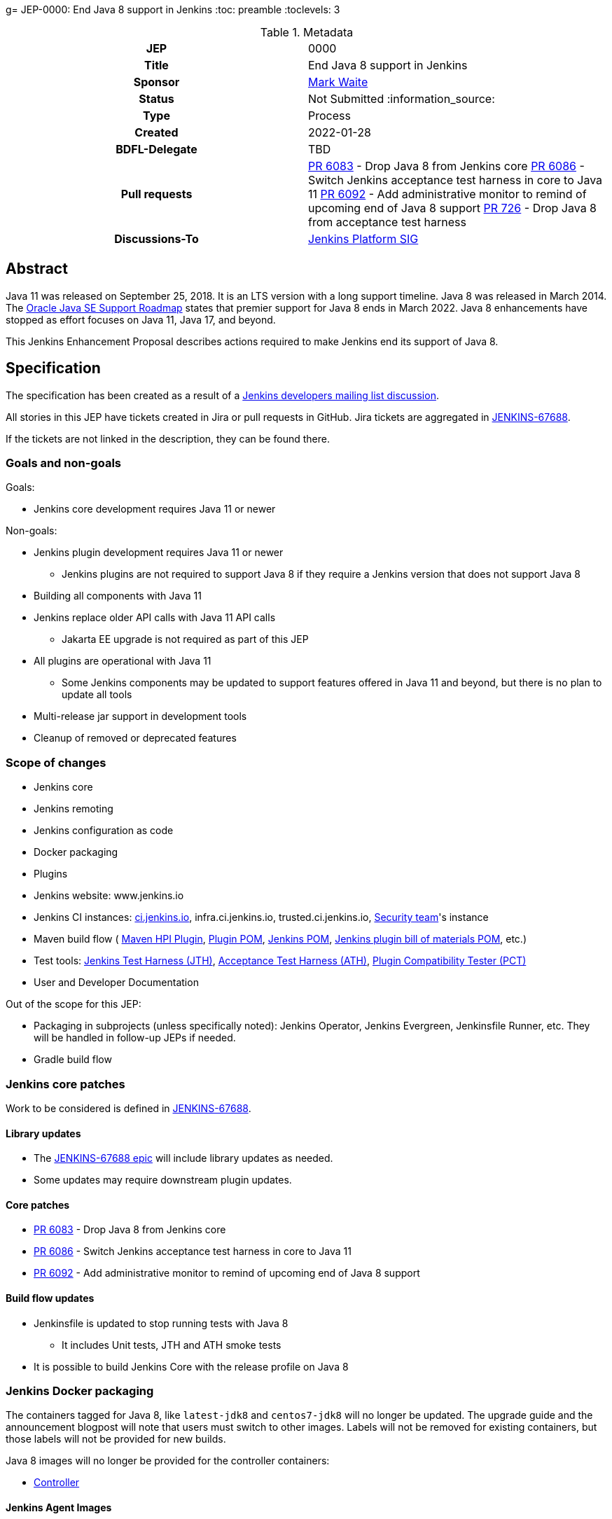 g= JEP-0000: End Java 8 support in Jenkins
:toc: preamble
:toclevels: 3
ifdef::env-github[]
:tip-caption: :bulb:
:note-caption: :information_source:
:important-caption: :heavy_exclamation_mark:
:caution-caption: :fire:
:warning-caption: :warning:
endif::[]

.Metadata
[cols="1h,1"]
|===
| JEP
| 0000

| Title
| End Java 8 support in Jenkins

| Sponsor
| link:https://github.com/MarkEWaite[Mark Waite]

// Use the script `set-jep-status <jep-number> <status>` to update the status.
| Status
| Not Submitted :information_source:

| Type
| Process

| Created
| 2022-01-28

| BDFL-Delegate
| TBD

| Pull requests
|
link:https://github.com/jenkinsci/jenkins/pull/6083[PR 6083] - Drop Java 8 from Jenkins core
link:https://github.com/jenkinsci/jenkins/pull/6086[PR 6086] - Switch Jenkins acceptance test harness in core to Java 11
link:https://github.com/jenkinsci/jenkins/pull/6092[PR 6092] - Add administrative monitor to remind of upcoming end of Java 8 support
link:https://github.com/jenkinsci/acceptance-test-harness/pull/726[PR 726] - Drop Java 8 from acceptance test harness

| Discussions-To
| link:https://groups.google.com/forum/#!forum/jenkins-platform-sig[Jenkins Platform SIG]

//
// Uncomment if this JEP depends on one or more other JEPs.
//| Requires
//| :bulb: JEP-NUMBER, JEP-NUMBER... :bulb:
//
//
// Uncomment and fill if this JEP is rendered obsolete by a later JEP
//| Superseded-By
//| :bulb: JEP-NUMBER :bulb:
//
//
// Uncomment when this JEP status is set to Accepted, Rejected or Withdrawn.
//| Resolution
//| :bulb: Link to relevant post in the jenkinsci-dev@ mailing list archives :bulb:

|===

== Abstract

Java 11 was released on September 25, 2018.
It is an LTS version with a long support timeline.
Java 8 was released in March 2014.
The link:https://www.oracle.com/java/technologies/java-se-support-roadmap.html[Oracle Java SE Support Roadmap] states that premier support for Java 8 ends in March 2022.
Java 8 enhancements have stopped as effort focuses on Java 11, Java 17, and beyond.

This Jenkins Enhancement Proposal describes actions required
to make Jenkins end its support of Java 8.

== Specification

The specification has been created as a result of a link:https://groups.google.com/g/jenkinsci-dev/c/YghQ0YP4m78/m/LO9AFa_GAgAJ[Jenkins developers mailing list discussion].

All stories in this JEP have tickets created in Jira or pull requests in GitHub.
Jira tickets are aggregated in
link:https://issues.jenkins.io/browse/JENKINS-67688[JENKINS-67688].

If the tickets are not linked in the description, they can be found there.

=== Goals and non-goals

Goals:

* Jenkins core development requires Java 11 or newer

Non-goals:

* Jenkins plugin development requires Java 11 or newer
** Jenkins plugins are not required to support Java 8 if they require a Jenkins version that does not support Java 8
* Building all components with Java 11
* Jenkins replace older API calls with Java 11 API calls
** Jakarta EE upgrade is not required as part of this JEP
* All plugins are operational with Java 11
** Some Jenkins components may be updated to support features offered in Java 11 and beyond, but there is no plan to update all tools
* Multi-release jar support in development tools
* Cleanup of removed or deprecated features

=== Scope of changes

* Jenkins core
* Jenkins remoting
* Jenkins configuration as code
* Docker packaging
* Plugins
* Jenkins website: www.jenkins.io
* Jenkins CI instances:
    link:https://ci.jenkins.io/[ci.jenkins.io],
    infra.ci.jenkins.io,
    trusted.ci.jenkins.io,
    link:https://www.jenkins.io/security/#team[Security team]'s instance
* Maven build flow (
    link:https://github.com/jenkinsci/maven-hpi-plugin[Maven HPI Plugin],
    link:https://github.com/jenkinsci/plugin-pom[Plugin POM],
    link:https://github.com/jenkinsci/pom[Jenkins POM],
    link:https://github.com/jenkinsci/bom[Jenkins plugin bill of materials POM],
    etc.)
* Test tools:
    link:https://github.com/jenkinsci/jenkins-test-harness[Jenkins Test Harness (JTH)],
    link:https://github.com/jenkinsci/acceptance-test-harness[Acceptance Test Harness (ATH)],
    link:https://github.com/jenkinsci/plugin-compat-tester[Plugin Compatibility Tester (PCT)]
* User and Developer Documentation

Out of the scope for this JEP:

* Packaging in subprojects (unless specifically noted): Jenkins Operator, Jenkins Evergreen, Jenkinsfile Runner, etc.
  They will be handled in follow-up JEPs if needed.
* Gradle build flow

=== Jenkins core patches

Work to be considered is defined in link:https://issues.jenkins.io/browse/JENKINS-67688[JENKINS-67688].

==== Library updates

* The link:https://issues.jenkins.io/browse/JENKINS-67688[JENKINS-67688 epic] will include library updates as needed.
* Some updates may require downstream plugin updates.

==== Core patches

* link:https://github.com/jenkinsci/jenkins/pull/6083[PR 6083] - Drop Java 8 from Jenkins core
* link:https://github.com/jenkinsci/jenkins/pull/6086[PR 6086] - Switch Jenkins acceptance test harness in core to Java 11
* link:https://github.com/jenkinsci/jenkins/pull/6092[PR 6092] - Add administrative monitor to remind of upcoming end of Java 8 support

==== Build flow updates

* Jenkinsfile is updated to stop running tests with Java 8
** It includes Unit tests, JTH and ATH smoke tests
* It is possible to build Jenkins Core with the release profile on Java 8

=== Jenkins Docker packaging

The containers tagged for Java 8, like `latest-jdk8` and `centos7-jdk8` will no longer be updated.
The upgrade guide and the announcement blogpost will note that users must switch to other images.
Labels will not be removed for existing containers, but those labels will not be provided for new builds.

Java 8 images will no longer be provided for the controller containers:

* https://hub.docker.com/r/jenkins/jenkins[Controller]

==== Jenkins Agent Images

Java 8 images will no longer be provided for the general purpose agent containers:

* https://hub.docker.com/r/jenkins/agent[Agent]
* https://hub.docker.com/r/jenkins/inbound-agent[Inbound agent]
* https://hub.docker.com/r/jenkins/ssh-agent[Outbound (ssh) agent]

Tool specific agent containers will no longer include Java 8:

* https://hub.docker.com/r/jenkins/jnlp-agent-docker[Docker agent]
* https://hub.docker.com/r/jenkins/jnlp-agent-golang[Golang agent]
* https://hub.docker.com/r/jenkins/jnlp-agent-maven[Maven agent]
* https://hub.docker.com/r/jenkins/jnlp-agent-node[NodeJS agent]
* https://hub.docker.com/r/jenkins/jnlp-agent-powershell[Powershell agent]
* https://hub.docker.com/r/jenkins/jnlp-agent-python2[Python2 agent]
* https://hub.docker.com/r/jenkins/jnlp-agent-python3[Python3 agent]
* https://hub.docker.com/r/jenkins/jnlp-agent-python[Python agent]
* https://hub.docker.com/r/jenkins/jnlp-agent-ruby[Ruby agent]
* https://hub.docker.com/r/jenkins/jnlp-agent-terraform[Terraform agent]

The Java 8 dedicated agent image will no longer be updated:

* https://hub.docker.com/r/jenkins/jnlp-agent-jdk8[JDK 8 agent]

==== BlueOcean Docker Image

The https://hub.docker.com/r/jenkinsci/blueocean[Blue Ocean] docker image is no longer used by Jenkins documentation or tutorials.
The Docker containers are already using Java 11.

=== Plugins

No updates are expected to be required in plugins for this JEP.
Plugins compiled with Java 8 are expected to continue running with Jenkins core compiled with Java 11.
Incompatibilities will be reported and tracked as plugin issue reports.

=== New policy: Jenkins core with Java 11

The following policy is suggested:

* Jenkins core components will be compiled with Java 11 and will require Java 11 or later at runtime
* Jenkins plugins that depend on a Jenkins core that requires Java 11 must be compiled with Java 11
** In order to support releases that only run with Java 11, the plugins must use the plugin POM that adds support for `java.level` 11

This policy may require patches in parent POMs:

* Parent POMs will be updated as needed, including
  link:https://github.com/jenkinsci/plugin-pom[Plugin POM],
  link:https://github.com/jenkinsci/pom[Jenkins POM], and
  link:https://github.com/jenkinsci/bom[Jenkins plugin bill of materials POM],

=== Rollout plan

The rollout procedure should be coordinated within the link:https://jenkins.io/sigs/platform/[Platform SIG].

==== Timeline

* Experimental Java 11 Support is available in Jenkins 2.127+
** Announced in link:https://jenkins.io/blog/2018/06/17/running-jenkins-with-java10-11/[this blogpost]
** We have started integrating some patches starting from 2.127 when the “--enable-future-java” flag was introduced
** There is no official preview announcement for weekly releases at this stage
* link:https://issues.jenkins-ci.org/browse/JENKINS-52012[JENKINS-52012] - Preview in weekly releases
* link:https://issues.jenkins-ci.org/browse/JENKINS-51805[JENKINS-51805] - GA in weekly releases
* link:https://issues.jenkins-ci.org/browse/JENKINS-52284[JENKINS-52284] - GA in LTS
** Java 11 support will be available in LTS once the LTS baseline updates to the Weekly release
** No special timeline set, optimistic ETA is February 2018
* link:https://issues.jenkins-ci.org/browse/JENKINS-40689[JENKINS-40689] - other non-blocker issues

The referenced EPICs contain the detailed plan for what is included into the each milestone.

==== Website

* link:https://jenkins.io/doc/administration/requirements/java/[Java Support Page] is updated to state the weekly version of Jenkins core and the LTS version of Jenkins core that last support Java 8
* A blogpost is provided that announces the change in weekly releases and outlines the steps administrators must take to make the change
** War file installations
** Docker installations
** MSI installations on Windows
** RPM and DEB installations on Linux
* A blogpost is provided that announces the change in an LTS release and outlines the steps administrators must take to make the change
* The LTS changelog and upgrade guide describes the steps administrators must take to make the change
* A webinar is presented that outlines the changes and outlines the steps administrators must take to make the change

==== Issue tracking

* Issues related to Java 8 end of support are tracked as Jenkins issues
** link:https://issues.jenkins.io/browse/JENKINS-67688[JENKINS-67688] is the Jira epic that tracks issues in Jira
** Plugins that use GitHub issues will place a link to their GitHub issue into the Jira epic

==== Post-release support

After the end of Java 8 support in the weekly releases, there may be a number of issues reported by early adopters.
Core maintainers will respond to issue reports as they did for configuration form modernization ("table to div").
A Jira label `java8-end-of-support` will be assigned to issue reports related to Java 8 end of support.

==== LTS Backporting

All backporting will be done according to the link:https://jenkins.io/download/lts/#backporting-process[LTS Backporting Process].

There is no plan to backport changes for the end of Java 8 support to previous LTS baselines.

== Motivation

Java 11 was released on September 25, 2018.
It is an LTS version with a long support timeline.
Java 8 was released in March 2014.
The link:https://www.oracle.com/java/technologies/java-se-support-roadmap.html[Oracle Java SE Support Roadmap] states that premier support for Java 8 ends in March 2022.
Java 8 enhancements have stopped as effort focuses on Java 11, Java 17, and beyond.

Removing support for Java 8 simplifies the supported configurations and allows further modernization of Jenkins core.
Ending support for Java 8 allows Jenkins core and Jenkins plugins to use libraries that support Java 11 but do not support Java 8.

== Reasoning

“Goals and non-goals” section in the specification lists design decisions taken
to ensure it can be delivered by a small team.
Non-goals in the specification are defined to limit the scope of work.
The main objective is to move Jenkins core development to Java 11.
There will be follow-up tasks for further improvements and to adopt new features.

=== Support of Java 17

This JEP intentionally limits its scope by not including Java 17 support.
It does not prevent work on Java 17, but that work is outside the scope of this JEP.

=== Docker image labeling

Docker image labels were updated in August 2021 to use link:https://www.jenkins.io/blog/2021/08/17/docker-images-use-jdk-11-by-default/[Java 11 by default].
The image labels that do not explicitly mention a Java version (like `latest`, `lts`, `slim`, `alpine`) are already delivering Java 11.

Image labels that explicitly mention `jdk8` will not be updated after Jenkins core ends support for Java 8.

== Backwards Compatibility

The following backward compatibility requirements are defined:

* Jenkins core and updated plugins should fully support Java 11
* Jenkins plugins may continue to compile with Java 8 so long as the plugins run successfully with Java 11
* Jenknis plugins that require a Jenkins version that does not support Java 8 will be expected to compile with Java 11

== Security

=== Process

Only Java 11 with the latest security fixes will be supported at the moment of the public release.

Jenkins security issues on the release that ends support of Java 8 will be processed according to the
standard link:https://jenkins.io/security/[Jenkins Security Process].

=== Security risks

* No additional security risks are expected due to Jenkins ending support for Java 8

== Infrastructure Requirements

=== ci.jenkins.io

* Tool Infrastructure should continue to offer the latest version of Java 11

=== Jenkins Pipeline Library

* `buildPlugin()`, `runATH()`, and `runPCT()` will run tests with JDK 11

=== DockerHub

* Dockerhub will continue to host container images for Java 11

== Testing

Ending Java 8 support in Jenkins requires significant testing.
Community contributors will be encouraged to test environments and configurations to assure that Jenkins core no longer requires Java 8.

A link:https://docs.google.com/document/d/13ttjJ7HaUkYMy3L5P8D7w7TddqrUr-1IojtZCukFBQ8/edit?usp=sharing[status reporting document] is ready to track the testing effort.
Testers are welcome to report their results there.

Tests to be performed:

* ATH is updated as needed to run on Java 11
* ATH is performed successfully on Java 11
* PCT is updated as needed to run on Java 11
* PCT is performed successfully on Java 11
* Packaging tests are performed successfully on Java 11
* Exploratory tests are performed successfully to check for inadvertent use of Java 8

== Prototype Implementation

Prototype implementations have been created by pull requests.
Additional prototypes may be evaluated using pull requests or forks of Jenkins core.
These prototypes include Jenkins core, Docker updates and downstream demo patches.

* link:https://github.com/jenkinsci/jenkins/pull/6092[Announce forthcoming Java 8 EOL]
* link:https://github.com/jenkinsci/jenkins/pull/6083[Drop core support for Java 8]
* link:https://github.com/jenkins-infra/helpdesk/issues/2758#issuecomment-1018670240[Update infrastructure JDK versions]
* link:https://github.com/jenkinsci/docker/blob/master/.github/dependabot.yml[Dependabot updates for controller images]
* link:https://github.com/jenkinsci/docker-agent/blob/master/.github/dependabot.yml[Dependabot updates for agent images]
* link:https://github.com/jenkinsci/docker-inbound-agent/blob/master/.github/dependabot.yml[Dependabot updates for inbound agent images]
* link:https://github.com/jenkinsci/docker-ssh-agent/blob/master/.github/dependabot.yml[Dependabot updates for outbound (ssh) agent images]

== References

* link:https://www.oracle.com/java/technologies/java-se-support-roadmap.html[Oracle Java SE Support Roadmap]
* link:https://jenkins.io/doc/administration/requirements/java/[Java requirements] in Jenkins
* link:[Java 8 end of support testing status document]
